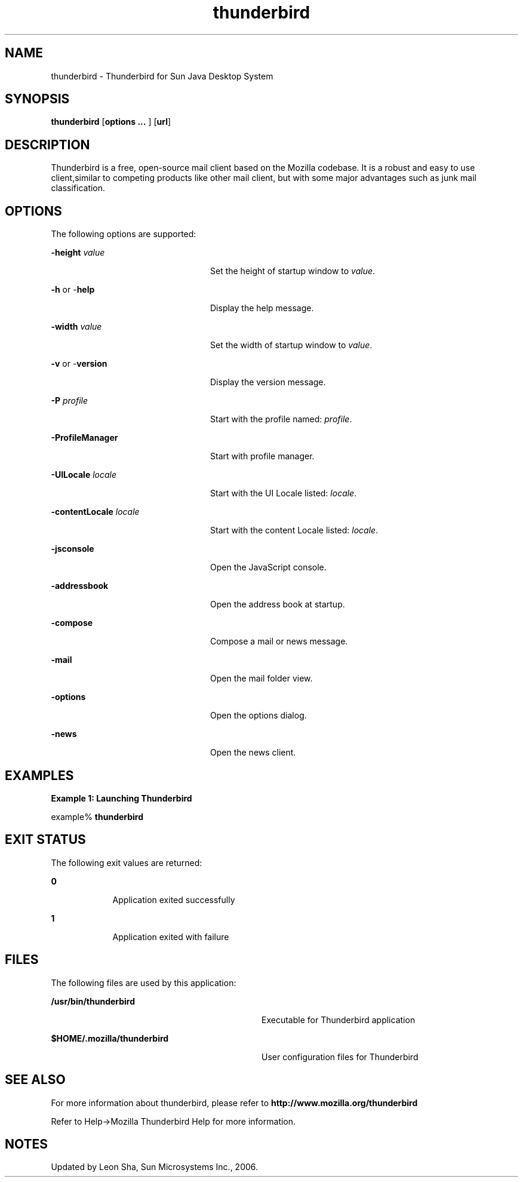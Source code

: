 '\" te
.TH thunderbird 1 "8 Jun 2006" "SunOS 5.12" "User Commands"
.SH "NAME"
thunderbird \- Thunderbird for 
Sun Java Desktop System
.SH "SYNOPSIS"
.PP
\fBthunderbird\fR [\fBoptions \&.\&.\&. \fR] [\fBurl\fR]
.SH "DESCRIPTION"
.PP
Thunderbird is a free, open-source mail client based on the Mozilla codebase\&.
It is a robust and easy to use client,similar to competing products like other mail
client, but with some major advantages such as junk mail classification\&.
.SH "OPTIONS"
.PP
The following options are supported:
.sp
.ne 2
.mk
\fB-\fBheight \fIvalue\fR\fR\fR
.in +24n
.rt
Set the height of startup window to \fIvalue\fR\&.
.sp
.sp 1
.in -24n
.sp
.ne 2
.mk
\fB-\fBh \fRor -\fBhelp \fR\fR
.in +24n
.rt
Display the help message\&.
.sp
.sp 1
.in -24n
.sp
.ne 2
.mk
\fB-\fBwidth \fIvalue\fR\fR\fR
.in +24n
.rt
Set the width of startup window to \fIvalue\fR\&.
.sp
.sp 1
.in -24n
.sp
.ne 2
.mk
\fB-\fBv \fRor -\fBversion \fR\fR
.in +24n
.rt
Display the version message\&.
.sp
.sp 1
.in -24n
.sp
.ne 2
.mk
\fB-\fBP \fIprofile\fR\fR\fR
.in +24n
.rt
Start with the profile named: \fIprofile\fR\&.
.sp
.sp 1
.in -24n
.sp
.ne 2
.mk
\fB-\fBProfileManager \fR\fR
.in +24n
.rt
Start with profile manager\&.
.sp
.sp 1
.in -24n
.sp
.ne 2
.mk
\fB-\fBUILocale \fIlocale\fR\fR\fR
.in +24n
.rt
Start with the UI Locale listed: \fIlocale\fR\&.
.sp
.sp 1
.in -24n
.sp
.ne 2
.mk
\fB-\fBcontentLocale \fIlocale\fR\fR\fR
.in +24n
.rt
Start with the content Locale listed: \fIlocale\fR\&.
.sp
.sp 1
.in -24n
.sp
.ne 2
.mk
\fB-\fBjsconsole \fR\fR
.in +24n
.rt
Open the JavaScript console\&.
.sp
.sp 1
.in -24n
.sp
.ne 2
.mk
\fB-\fBaddressbook \fR\fR
.in +24n
.rt
Open the address book at startup\&.
.sp
.sp 1
.in -24n
.sp
.ne 2
.mk
\fB-\fBcompose \fR\fR
.in +24n
.rt
Compose a mail or news message\&.
.sp
.sp 1
.in -24n
.sp
.ne 2
.mk
\fB-\fBmail \fR\fR
.in +24n
.rt
Open the mail folder view\&.
.sp
.sp 1
.in -24n
.sp
.ne 2
.mk
\fB-\fBoptions \fR\fR
.in +24n
.rt
Open the options dialog\&.
.sp
.sp 1
.in -24n
.sp
.ne 2
.mk
\fB-\fBnews \fR\fR
.in +24n
.rt
Open the news client\&.
.sp
.sp 1
.in -24n
.SH "EXAMPLES"
.PP
\fBExample 1: Launching Thunderbird\fR
.PP
.PP
.nf
example% \fBthunderbird \fR
.fi
.SH "EXIT STATUS"
.PP
The following exit values are returned:
.sp
.ne 2
.mk
\fB\fB0\fR\fR
.in +9n
.rt
Application
exited successfully
.sp
.sp 1
.in -9n
.sp
.ne 2
.mk
\fB\fB1\fR\fR
.in +9n
.rt
Application
exited with failure
.sp
.sp 1
.in -9n
.SH "FILES"
.PP
The following files are used by this application:
.sp
.ne 2
.mk
\fB\fB/usr/bin/thunderbird\fR \fR
.in +32n
.rt
Executable for Thunderbird application
.sp
.sp 1
.in -32n
.sp
.ne 2
.mk
\fB\fB$HOME/\&.mozilla/thunderbird\fR \fR
.in +32n
.rt
User configuration files for Thunderbird
.sp
.sp 1
.in -32n
.SH "SEE ALSO"
.PP
For more information about thunderbird, please refer to
\fBhttp://www\&.mozilla\&.org/thunderbird\fR
.PP
Refer to Help->Mozilla Thunderbird Help for more information\&.
.SH "NOTES"
.PP
Updated by Leon Sha, Sun Microsystems Inc\&., 2006\&. 
...\" created by instant / solbook-to-man, Tue 27 Jan 2015, 17:23
...\" LSARC 2006/237 Thunderbird 1.5
...\" LSARC 2006/693 Thunderbird 2 for Solaris Nevada and Solaris10 Update
...\" LSARC 2009/085 Thunderbird 3.0.x
